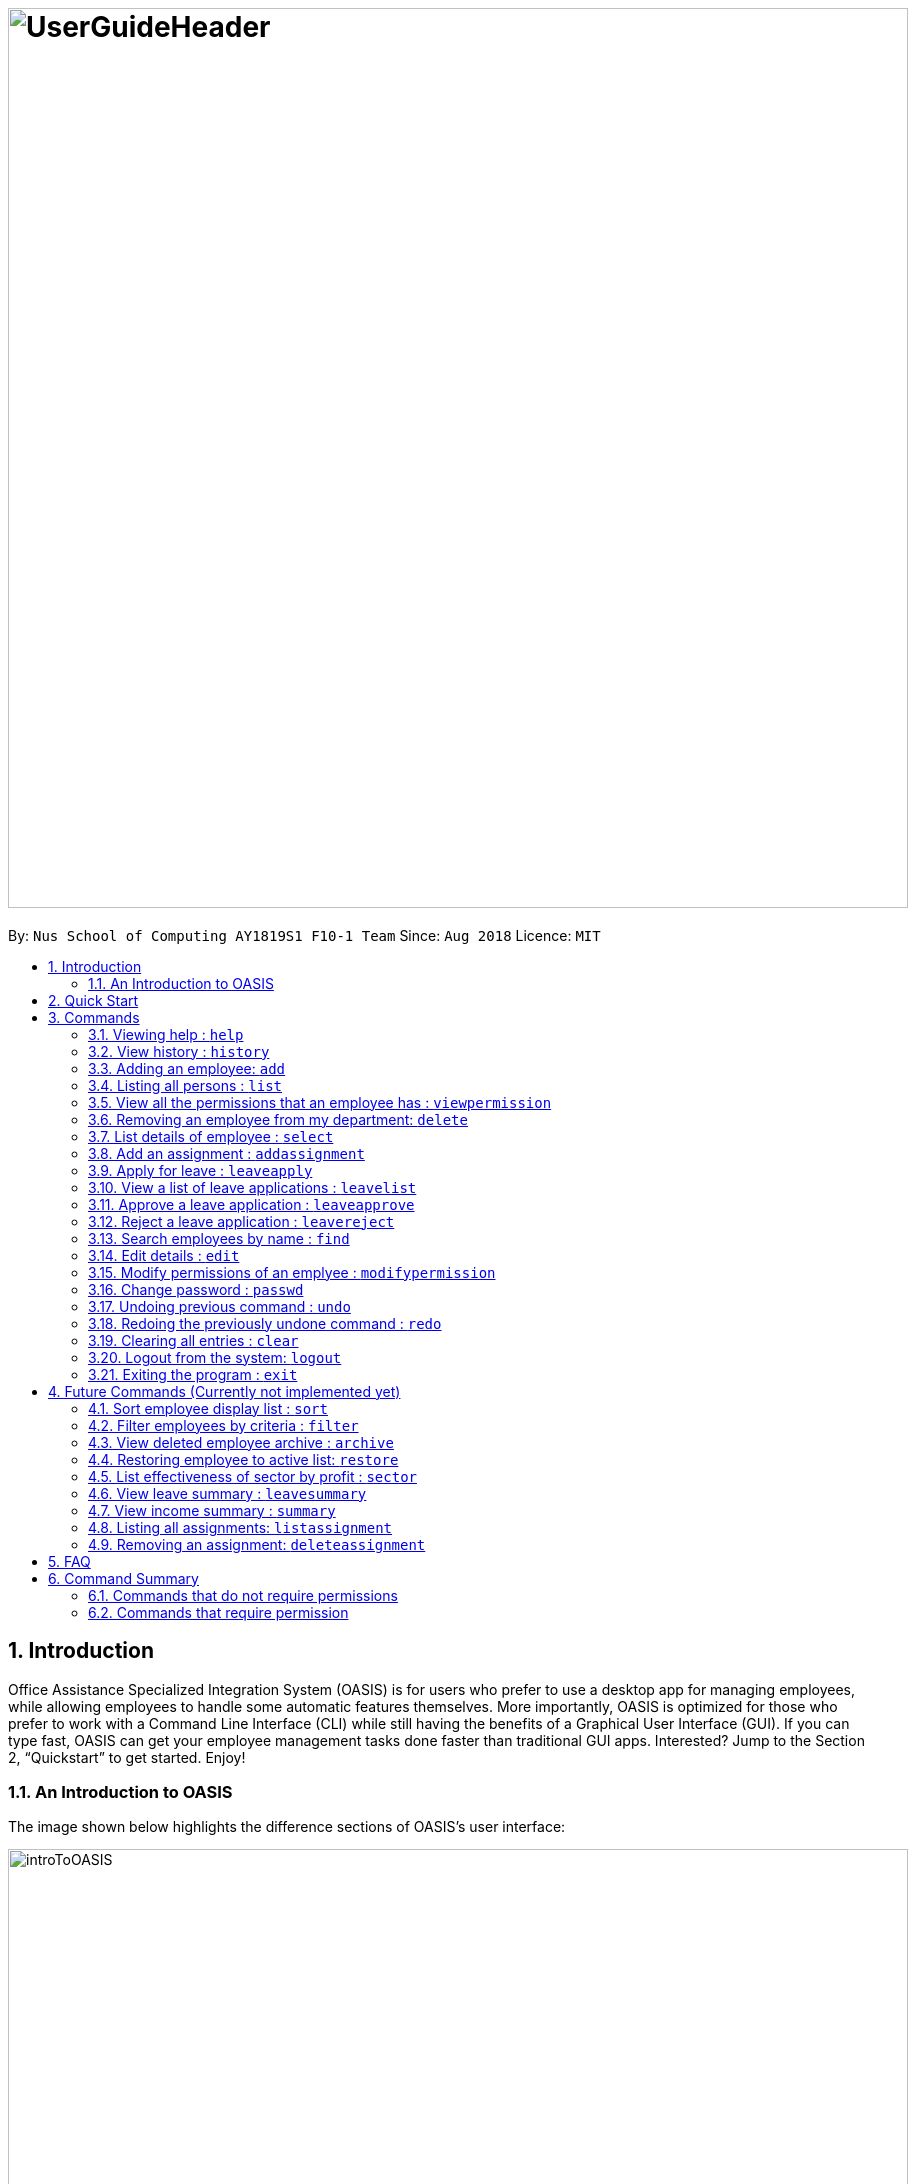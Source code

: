= image:UserGuideHeader.png[width="900"]
:site-section: UserGuide
:toc:
:toc-title:
:toc-placement: preamble
:sectnums:
:imagesDir: images
:stylesDir: stylesheets
:xrefstyle: full
:experimental:
ifdef::env-github[]
:tip-caption: :bulb:
:note-caption: :information_source:
endif::[]
:repoURL: https://github.com/CS2103-AY1819S1-F10-1/main

By: `Nus School of Computing AY1819S1 F10-1 Team`      Since: `Aug 2018`      Licence: `MIT`

== Introduction

Office Assistance Specialized Integration System (OASIS) is for users who prefer to use a desktop app for managing employees, while allowing employees to handle some automatic features themselves. More importantly, OASIS is optimized for those who prefer to work with a Command Line Interface (CLI) while still having the benefits of a Graphical User Interface (GUI). If you can type fast, OASIS can get your employee management tasks done faster than traditional GUI apps. Interested? Jump to the Section 2, “Quickstart” to get started. Enjoy!

=== An Introduction to OASIS
The image shown below highlights the difference sections of OASIS's user interface:

image::introToOASIS.png[width="900"]

== Quick Start

.  Ensure you have Java version 9 or later installed in your Computer.
.  Download the latest oasis.jar https://github.com/CS2103-AY1819S1-F10-1/main/releases[here].
.  Copy the file to the folder you want to use as the home folder for your Address Book.
.  Double-click the file to start the app. The following Graphical User Interface (GUI) should appear in a few seconds:
+
image::Ui.png[width="790"]
+
.  To login, enter in the username `Admin` and the password `Pa55w0rd`. Both values are case sensitive. These values are the default username and password combinations for the admin account, and are always available.
.  After you have logged in, you should be taken to the following screen:
+
image::UiLoggedin.PNG[width="790"]
+
.  Now you can type a command in the command box and press Enter to execute it. +
e.g. typing help and pressing Enter will open the help window.
.  Some example commands you can try:

* *`list`* : lists all employees.
* **`add`**`-n John Doe -p 98765432 -e johnd@example.com -a 311, Clementi Ave 2, #02-25 -s 10000` : adds an employee named John Doe with the email johnd@example.com, the address 311, Clementi Ave 2, #02-25, with a salary of 10,000.
* **`find`**`J*` : finds all employees where any of their names start with J.
* *`exit`* : exits the app

.  Refer to <<Commands>> for details of each command.

[[Commands]]
== Commands

====
*Command Format*

* Words in `UPPER_CASE` are the parameters to be supplied by the user e.g. in `add -n NAME`, `NAME`, `SECTOR` is a parameter which can be used as `add -n John -s Sales `.
* Items in square brackets are optional e.g `-n NAME [-t TAG]` can be used as `-n John Doe -t friend` or as `-n John Doe`.
* Items with `…`​ after them can be used multiple times including zero times e.g. `-t TAG...` can be used as `{nbsp}` (i.e. 0 times), `-t friend`, `-t friend -t family` etc.
* Parameters can be in any order e.g. if the command specifies `-n NAME -p PHONE_NUMBER`, `-p PHONE_NUMBER -n NAME` is also acceptable.
====

=== Viewing help : `help`

View the help associated with the system.

Format: `help`

=== View history : `history`

Prints all commands entered before as a history of commands. +
Format: `history`

[NOTE]
====
Pressing the kbd:[&uarr;] and kbd:[&darr;] arrows will display the previous and next input respectively in the command box.
====

=== Adding an employee: `add`

Adds an employee into the system.

Format: `add -n NAME -e EMAIL -n NUMBER -s SALARY -a ADDRESS [-t PROJECT]`

****
* To use this command, you must be logged in with "Add employee" permissions.
* Once added, the new user will have the same username as the name entered. We are working on having the username be available as an optional field
****
Examples:

* `add -n Joshua -s 15000 -e josh@gmail.com -n 81234567 -a 81 Joshua's Road  Singapore 123456`
* `add -n Raynard -e rnardha@gmail.com -n 91235678 -s 1000 -a somewhere on earth`

=== Listing all persons : `list`

Shows a list of all employees in the system. +
Format: `list`

=== View all the permissions that an employee has : `viewpermission`

Displays all the permissions that an employee has been assigned.

Format: viewpermission INDEX

****
* To use this command, you must be logged in with "Assign permission" permission.
****

Examples:

* viewpermission 2

=== Removing an employee from my department: `delete`

Removes an employee from the system.

Format: `delete INDEX`

****
* To use this command, you must be logged in with "Department Manager" permissions.
* All removed employees will be stored in the archive, when employee in archive is removed again it will be taken out of archive.
****

Examples:

* `delete 3`

=== List details of employee : `select`

Lists the detailed information of an employee. This is the same result as if the person is clicked in the GUI.

Format: `select INDEX`

Examples:

* `select 3`

=== Add an assignment : `addassignment`

Adds an assignment into the system.

Format: `addassignment -an ASSIGNMENT_NAME -au AUTHOR -d DESCRIPTION`

****
* To use this command, you must be logged in with "Create assignment" permissions.
****
Examples:

* `addassignment -an KRYPTONE -au Jhonny English -d Data encription application.`
* `addassignment -n IRobot -au Tom Smith -d Autonomous robotic vacuum cleaner which has intelligent programming.`

=== Apply for leave : `leaveapply`

Apply for leave on specific dates.

Format: `leave add -de DESCRIPTION -da DATE [-da DATE]...`

****
* Format of date: YYYY-MM-DD (Dashes are required)
* You must specify at least 1 `DATE`. Your leave will be applied for all the dates specified after each `-da`.
* If the `DATE` is of an illegal format, the command will be rejected.
****

Examples:

* `leaveapply -de Family holiday -da 2018-10-18 -da 2018-10-19`

=== View a list of leave applications : `leavelist`

Displays a list leave applications that you have made.

Format: `leavelist`

****
* If you have the "View Employee Leave" permissions, all other employee leave applications will be shown too.
****

=== Approve a leave application : `leaveapprove`

Sets the status of a leave application to the "Approved" status.

Format: `leaveapprove [INDEX]`

****
* Approves the leave application at the specified INDEX. The index refers to the index number shown in the displayed leave application list (see <<View a list of leave applications : `leavelist`, `leavelist`>>). The index must be a positive integer.
* To use this command, you must have "Leave Approve" permissions.
****

Examples:

* `leaveapprove 2`

=== Reject a leave application : `leavereject`

Sets the status of a leave application to the "Rejected" status.

Format: `leavereject [INDEX]`

****
* Rejects the leave application at the specified INDEX. The index refers to the index number shown in the displayed leave application list (see <<View a list of leave applications : `leavelist`, `leavelist`>>). The index must be a positive integer.
* To use this command, you must have "Leave Approve" permissions.
****

Examples:

* `leavereject 1`

=== Search employees by name : `find`

Search and display all employees that match the given name criteria.

Format: `find NAME`

****
* NAME can be any name or parts of name that are separated by whitespace (such as a space charaacter).
* You can use the * character to match any number of characters (0 or more)
* You can also use the _ character to match any single character
* Find is case insensitive
****

Examples:

* `find jian yu`: Displays everyone whose names contain "jian" or "yu", surrounded by whitespace.

* `find d*` Displays all employees where any of their names start with d.

* `find T_m` Displays 'Tom' and 'tim', but not 'Tian'

=== Edit details : `edit`

Changes the users details (such as contact information).

Format: `edit INDEX [-n NAME] [-p PHONE] [-e EMAIL] [-a ADDRESS] [-s SALARY] [-t PROJECT]`

* Edits the person at the specified INDEX. The index refers to the index number shown in the displayed person list. The index must be a positive integer 1, 2, 3, …​
* At least one of the optional fields must be provided.
* Existing values will be updated to the input values.

****
* To use this command, you must be logged in with "Edit Employee" permissions.
* At least one of the parameters must be provided
* Existing values will be updated to the input values
****
Examples:

* `edit 1 -p 91234567 -e johndoe@example.com`
* `edit 2 -n James`

=== Modify permissions of an emplyee : `modifypermission`

Modifies the permissions of an employee.

Format : `modifypermission INDEX [-a PERMISSION_TO_ADD]... [-r PERMISSION_TO_REMOVE]...`

* Modifies the permission of the person at the specified INDEX. The index refers to the index number shown in the displayed person list. The index must be a positive integer 1, 2, 3, …​

The following is the list of Permissions available.

[width="100%",options="header"]
|=========================================================
|Permission|What it does
|ADD_EMPLOYEE|Allows the user to add employee
|REMOVE_EMPLOYEE|Allows the user to delete employee
|EDIT_EMPLOYEE|Allows the user to edit information of an employee
|VIEW_EMPLOYEE_LEAVE|Allows user to view all applications for leave
|APPROVE_LEAVE|Allows user to approve and reject leave application
|CREATE_PROJECT(Currently not used)|Allows user to create a project
|ASSIGN_PROJECT(Currently not used)|Allows user to assign employee to a project
|VIEW_PROJECT(Currently not used)|Allows user to view all projects
|ASSIGN_PERMISSION|Allows user to assign permission to employees
|=========================================================


****
* To use this command, you must be logged in with "ASSIGN_PERMISSION" permission.
* At least one of the parameters must be provided
****

Examples:

* modifypermission 1 -a ADD_EMPLOYEE
* modifypermission 2 -a REMOVE_EMPLOYEE -r ADD_EMPLOYEE

=== Change password : `passwd`

Changes user password.

Format: `passwd`

****
* You will be prompted for your current password, and then your new one.
****

[WARNING]
Passwords should not to be supplied in the command line (makes it vulnerable to viewing it through history.)

=== Undoing previous command : `undo`

Restores the address book to the state before the previous _undoable_ command was executed. +
Format: `undo`

[NOTE]
====
Undoable commands: those commands that modify the address book's content (`add`, `delete`, `edit` and `clear`).
====

Examples:

* `delete 1` +
`list` +
`undo` (reverses the `delete 1` command) +

* `select 1` +
`list` +
`undo` +
The `undo` command fails as there are no undoable commands executed previously.

* `delete 1` +
`clear` +
`undo` (reverses the `clear` command) +
`undo` (reverses the `delete 1` command) +

=== Redoing the previously undone command : `redo`

Reverses the most recent `undo` command. +
Format: `redo`

Examples:

* `delete 1` +
`undo` (reverses the `delete 1` command) +
`redo` (reapplies the `delete 1` command) +

* `delete 1` +
`redo` +
The `redo` command fails as there are no `undo` commands executed previously.

* `delete 1` +
`clear` +
`undo` (reverses the `clear` command) +
`undo` (reverses the `delete 1` command) +
`redo` (reapplies the `delete 1` command) +
`redo` (reapplies the `clear` command) +

=== Clearing all entries : `clear`

Deletes all employees from the system. +

Format: `clear`

****
* To use this command, you must be logged in as an admin user.
****

=== Logout from the system: `logout`

Logouts from the system, returning to the login screen.
Once this command is ran, the history log of the commands and undo or redo history will be cleared.

Format: `logout`

=== Exiting the program : `exit`

Exits the program, automatically saving data and logging you out.

Format: `exit`

== Future Commands (Currently not implemented yet)

=== Sort employee display list : `sort`

Lists all employees, using a given criteria.

Format: `sort -CRITERIA`

There are many different criteria like name, department, etc.

* To sort by name, replace CRITERIA with n
* To sort by department, replace CRITERIA with d

Examples:

* `sort -d`
* `sort -n`

=== Filter employees by criteria : `filter`

Displays employees with details that match certain criteria specified.

Format: `filter -CRITERIA FILTER_CRITERIA [-CRITERIA FILTER_CRITERIA]`

****
* Replace `CRITERIA` with `n` to filter by name.
* Replace `CRITERIA` with `d` to filter by department.
* Replace `FILTER_CRITERIA` with the name or department you want to filter.
****
Examples:

* `filter -n Tan`
* `filter -n Albert -d Marketing`

=== View deleted employee archive : `archive`

Displays the list of employees removed from the system. To delete an employee from the archive simply remove again.

Format: `archive`

****
* To use this command, you must be logged in with "Department Manager" permissions.
****

=== Restoring employee to active list: `restore`

Restores an employee to active list from the archived list.

Format: `restore INDEX`

****
* To use this command, you must be logged in with "Department Manager" permissions.
* All resotred employee will be taken back to the active list.
****

Examples:

* `restore 1`

=== List effectiveness of sector by profit : `sector`

Lists all the sectors, sorted by more profitable sector first.

Format: `sector`

****
* To use this command, you must be logged in with the required permission.
****

=== View leave summary : `leavesummary`

Views the summary of off days current employees take for the month.

Format: `leavesummary`

****
* To use this command, you must be logged in with "Department Manager" permissions.
****

=== View income summary : `summary`

View income summary for the month.

Format: `summary`

=== Listing all assignments: `listassignment`

Shows a list of all assignments in the system.

Format: `listassignment`

****
* To use this command, you must be logged in with "View Assignment" permissions.
****

=== Removing an assignment: `deleteassignment`

Removes an assignment from the system.

Format: `deleteassignment INDEX`

****
* To use this command, you must be logged in with "Remove Assignment" permissions.
****

== FAQ

*Q*: What if I lose my password? +
*A*: Please contact an IT admin to help reset your password.

*Q*: Is it possible for me to change my username? +
*A*: No, the username assigned to you is fixed.

== Command Summary

=== Commands that do not require permissions

[width="100%",options="header"]
|=========================================================
 |Command | Format | Example
 |Help|help|help
 |History|history|history
 |List all employees|list|list
 |Sort employee display list| sort -CRITERIA| sort -df
 |Select an employee|select INDEX | select 1
 |Search employees by name|find NAME| find Joshua
 |Filter employees by criteria|filter -CRITERIA FILTER_CRITERIA [-CRITERIA FILTER_CRITERIA] | filter -n Jeremy Choo
 -d Development
 |Change password|passwd|passwd
 |View archived employees|archive|archive
 |Apply for leave|leaveapply -de DESCRIPTION -da DATE [-da DATE]...|leaveapply -de Family holiday -da 2018-11-01 -da 2018-11-02
 |View leave application list|leavelist|leavelist
 |Undo commands|undo|undo
 |Redo commands|Redo|Redo
 |Logout from the system|logout|logout
 |Exit|exit|exit

|=========================================================

=== Commands that require permission

[width="100%",options="header"]
|=========================================================
 |Command|Required Permission|Format|Example
 |Add employee |ADD_EMPLOYEE| add -n NAME -e EMAIL -n NUMBER -s SALARY [-t PROJECT] | add -n Joshua -s 15000 -e josh@gmail.com -n
 81234567 -a 81 Joshua's Road  Singapore 123456
 |Delete employee|REMOVE_EMPLOYEE|delete INDEX|delete 1
 |Edit employee|EDIT_EMPLOYEE| edit INDEX [-n NAME] [-p PHONE] [-e EMAIL] [-a ADDRESS] [-s SALARY] [-t PROJECT]
  | edit 1 -p 91234567 -e johndoe@example.com
 |Clear|Admin|clear|clear
 |Modify Permission|ASSIGN_PERMISSION|modifypermission INDEX [-a PERMISSION_TO_ADD]... [-r PERMISSION_TO_REMOVE]...|
 modifypermission 2 -a REMOVE_EMPLOYEE -r ADD_EMPLOYEE
 |View all Permissions of employee| ASSIGN_PERMISSION| viewpermission INDEX|viewpermission 1
 |Approve a leave application|APPROVE_LEAVE|leaveapprove INDEX|leaveapprove 2
 |Reject a leave application|APPROVE_LEAVE|leavereject INDEX|leavereject 1
|=========================================================

